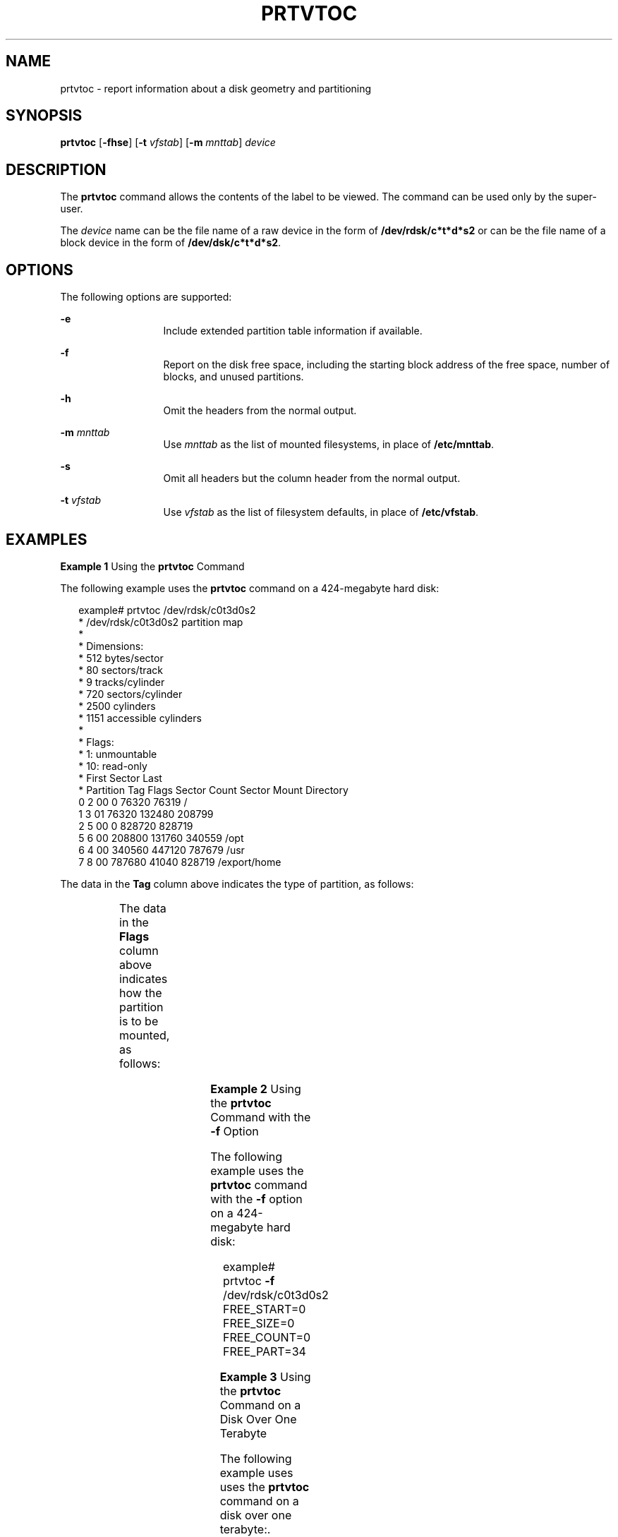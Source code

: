 '\" te
.\"  Copyright 1989 AT&T All Rights Reserved. Copyright (c) 2002, Sun Microsystems, Inc. All Rights Reserved
.\" The contents of this file are subject to the terms of the Common Development and Distribution License (the "License").  You may not use this file except in compliance with the License.
.\" You can obtain a copy of the license at usr/src/OPENSOLARIS.LICENSE or http://www.opensolaris.org/os/licensing.  See the License for the specific language governing permissions and limitations under the License.
.\" When distributing Covered Code, include this CDDL HEADER in each file and include the License file at usr/src/OPENSOLARIS.LICENSE.  If applicable, add the following below this CDDL HEADER, with the fields enclosed by brackets "[]" replaced with your own identifying information: Portions Copyright [yyyy] [name of copyright owner]
.\" Copyright 2018 OmniOS Community Edition (OmniOSce) Association.
.TH PRTVTOC 8 "Apr 14, 2020"
.SH NAME
prtvtoc \- report information about a disk geometry and partitioning
.SH SYNOPSIS
.nf
\fBprtvtoc\fR [\fB-fhse\fR] [\fB-t\fR \fIvfstab\fR] [\fB-m\fR \fImnttab\fR] \fIdevice\fR
.fi

.SH DESCRIPTION
The \fBprtvtoc\fR command allows the contents of the label to be viewed. The
command can be used only by the super-user.
.sp
.LP
The \fIdevice\fR name can be the file name of a raw device in the form of
\fB/dev/rdsk/c*t*d*s2\fR or can be the file name of a block device in the form
of \fB/dev/dsk/c*t*d*s2\fR.
.SH OPTIONS
The following options are supported:
.sp
.ne 2
.na
\fB\fB-e\fR\fR
.ad
.RS 13n
Include extended partition table information if available.
.RE

.sp
.ne 2
.na
\fB\fB-f\fR\fR
.ad
.RS 13n
Report on the disk free space, including the starting block address of the free
space, number of blocks, and unused partitions.
.RE

.sp
.ne 2
.na
\fB\fB-h\fR\fR
.ad
.RS 13n
Omit the headers from the normal output.
.RE

.sp
.ne 2
.na
\fB\fB-m\fR\fI mnttab\fR\fR
.ad
.RS 13n
Use \fImnttab\fR as the list of mounted filesystems, in place of
\fB/etc/mnttab\fR.
.RE

.sp
.ne 2
.na
\fB\fB-s\fR\fR
.ad
.RS 13n
Omit all headers but the column header from the normal output.
.RE

.sp
.ne 2
.na
\fB\fB-t\fR\fI vfstab\fR\fR
.ad
.RS 13n
Use \fIvfstab\fR as the list of filesystem defaults, in place of
\fB/etc/vfstab\fR.
.RE

.SH EXAMPLES
\fBExample 1 \fRUsing the \fBprtvtoc\fR Command
.sp
.LP
The following example uses the \fBprtvtoc\fR command on a 424-megabyte hard
disk:

.sp
.in +2
.nf
example# prtvtoc /dev/rdsk/c0t3d0s2
* /dev/rdsk/c0t3d0s2 partition map
*
* Dimensions:
*         512 bytes/sector
*          80 sectors/track
*           9 tracks/cylinder
*         720 sectors/cylinder
*        2500 cylinders
*        1151 accessible cylinders
*
* Flags:
*   1: unmountable
*  10: read-only
*                            First       Sector      Last
* Partition  Tag  Flags      Sector       Count      Sector  Mount Directory
       0       2     00          0       76320       76319   /
       1       3     01      76320      132480      208799
       2       5     00          0      828720      828719
       5       6     00     208800      131760      340559   /opt
       6       4     00     340560      447120      787679   /usr
       7       8     00     787680       41040      828719   /export/home
.fi
.in -2
.sp

.sp
.LP
The data in the \fBTag\fR column above indicates the type of partition, as
follows:

.sp

.sp
.TS
c c
l l .
\fIName\fR	\fINumber\fR
UNASSIGNED	0x00
BOOT	0x01
ROOT	0x02
SWAP	0x03
USR	0x04
BACKUP	0x05
STAND	0x06
VAR	0x07
HOME	0x08
ALTSCTR	0x09
CACHE	0x0a
RESERVED	0x0b
.TE

.sp
.LP
The data in the \fBFlags\fR column above indicates how the partition is to be
mounted, as follows:

.sp

.sp
.TS
l l
l l .
\fIName\fR	\fINumber\fR
MOUNTABLE, READ AND WRITE	0x00
NOT MOUNTABLE	0x01
MOUNTABLE, READ ONLY	0x10
.TE

.LP
\fBExample 2 \fRUsing the \fBprtvtoc\fR Command with the \fB-f\fR Option
.sp
.LP
The following example uses the \fBprtvtoc\fR command with the \fB-f\fR option
on a 424-megabyte hard disk:

.sp
.in +2
.nf
example# prtvtoc \fB-f\fR /dev/rdsk/c0t3d0s2
FREE_START=0 FREE_SIZE=0 FREE_COUNT=0 FREE_PART=34
.fi
.in -2
.sp

.LP
\fBExample 3 \fRUsing the \fBprtvtoc\fR Command on a Disk Over One Terabyte
.sp
.LP
The following example uses uses the \fBprtvtoc\fR command on a disk over one
terabyte:.

.sp
.in +2
.nf
example# prtvtoc /dev/rdsk/c1t1d0s2
* /dev/rdsk/c1t1d0s2 partition map
*
* Dimensions:
*         512 bytes/sector
*  3187630080 sectors
*  3187630013 accessible sectors
*
* Flags:
*   1: unmountable
*  10: read-only
*
*                           First       Sector        Last
* Partition  Tag  Flags     Sector       Count      Sector  Mount Directory
       0      2    00          34      262144      262177
       1      3    01      262178      262144      524321
       6      4    00      524322  3187089340  3187613661
       8     11    00  3187613662       16384   318763004
.fi
.in -2
.sp

.SH SEE ALSO
.BR attributes (7),
.BR devinfo (8),
.BR fmthard (8),
.BR format (8),
.BR mount (8)
.SH WARNINGS
The \fBmount\fR command does not check the "not mountable" bit.
